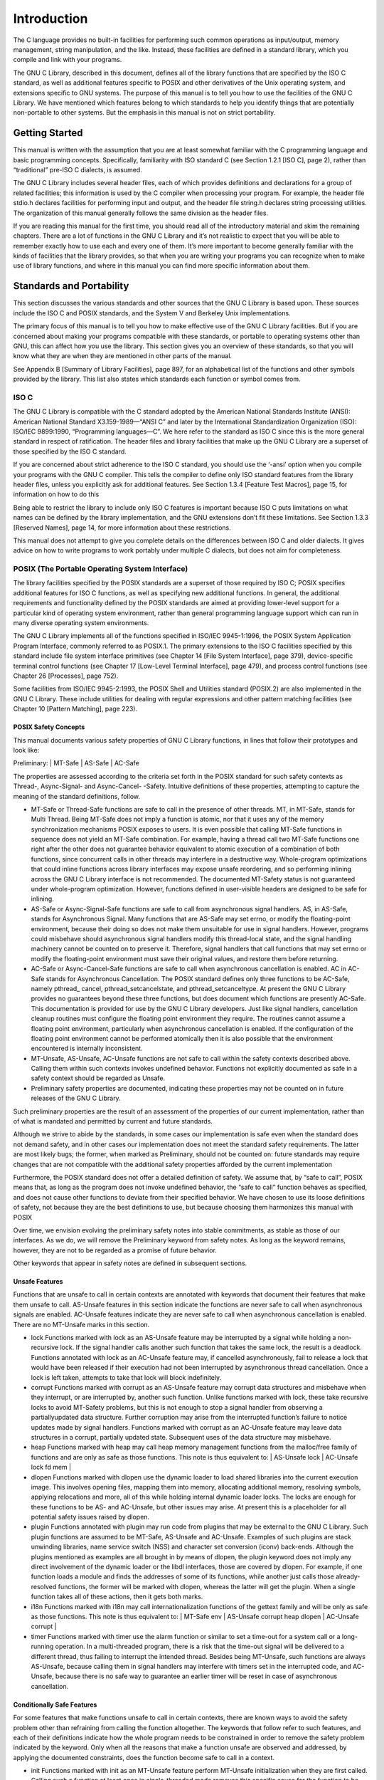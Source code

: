 =============
Introduction
=============

The C language provides no built-in facilities for performing such common operations as
input/output, memory management, string manipulation, and the like. Instead, these facilities
are defined in a standard library, which you compile and link with your programs.

The GNU C Library, described in this document, defines all of the library functions that
are specified by the ISO C standard, as well as additional features specific to POSIX and
other derivatives of the Unix operating system, and extensions specific to GNU systems.
The purpose of this manual is to tell you how to use the facilities of the GNU C Library.
We have mentioned which features belong to which standards to help you identify things
that are potentially non-portable to other systems. But the emphasis in this manual is not
on strict portability.

Getting Started
===============

This manual is written with the assumption that you are at least somewhat familiar with
the C programming language and basic programming concepts. Specifically, familiarity
with ISO standard C (see Section 1.2.1 [ISO C], page 2), rather than “traditional” pre-ISO
C dialects, is assumed.

The GNU C Library includes several header files, each of which provides definitions and
declarations for a group of related facilities; this information is used by the C compiler
when processing your program. For example, the header file stdio.h declares facilities
for performing input and output, and the header file string.h declares string processing
utilities. The organization of this manual generally follows the same division as the header
files.

If you are reading this manual for the first time, you should read all of the introductory
material and skim the remaining chapters. There are a lot of functions in the GNU C
Library and it’s not realistic to expect that you will be able to remember exactly how to
use each and every one of them. It’s more important to become generally familiar with the
kinds of facilities that the library provides, so that when you are writing your programs you
can recognize when to make use of library functions, and where in this manual you can find
more specific information about them.

Standards and Portability
==========================

This section discusses the various standards and other sources that the GNU C Library is
based upon. These sources include the ISO C and POSIX standards, and the System V
and Berkeley Unix implementations.

The primary focus of this manual is to tell you how to make effective use of the GNU C
Library facilities. But if you are concerned about making your programs compatible with
these standards, or portable to operating systems other than GNU, this can affect how you
use the library. This section gives you an overview of these standards, so that you will know
what they are when they are mentioned in other parts of the manual.

See Appendix B [Summary of Library Facilities], page 897, for an alphabetical list of the
functions and other symbols provided by the library. This list also states which standards
each function or symbol comes from.

ISO C
-----

The GNU C Library is compatible with the C standard adopted by the American National
Standards Institute (ANSI): American National Standard X3.159-1989—“ANSI C”
and later by the International Standardization Organization (ISO): ISO/IEC 9899:1990,
“Programming languages—C”. We here refer to the standard as ISO C since this is the
more general standard in respect of ratification. The header files and library facilities that
make up the GNU C Library are a superset of those specified by the ISO C standard.

If you are concerned about strict adherence to the ISO C standard, you should use the
‘-ansi’ option when you compile your programs with the GNU C compiler. This tells
the compiler to define only ISO standard features from the library header files, unless you
explicitly ask for additional features. See Section 1.3.4 [Feature Test Macros], page 15, for
information on how to do this

Being able to restrict the library to include only ISO C features is important because
ISO C puts limitations on what names can be defined by the library implementation, and
the GNU extensions don’t fit these limitations. See Section 1.3.3 [Reserved Names], page 14,
for more information about these restrictions.

This manual does not attempt to give you complete details on the differences between
ISO C and older dialects. It gives advice on how to write programs to work portably under
multiple C dialects, but does not aim for completeness.

POSIX (The Portable Operating System Interface)
-----------------------------------------------

The library facilities specified by the POSIX standards are a superset of those required
by ISO C; POSIX specifies additional features for ISO C functions, as well as specifying
new additional functions. In general, the additional requirements and functionality defined
by the POSIX standards are aimed at providing lower-level support for a particular kind of
operating system environment, rather than general programming language support which
can run in many diverse operating system environments.

The GNU C Library implements all of the functions specified in ISO/IEC 9945-1:1996,
the POSIX System Application Program Interface, commonly referred to as POSIX.1. The
primary extensions to the ISO C facilities specified by this standard include file system
interface primitives (see Chapter 14 [File System Interface], page 379), device-specific terminal
control functions (see Chapter 17 [Low-Level Terminal Interface], page 479), and
process control functions (see Chapter 26 [Processes], page 752).

Some facilities from ISO/IEC 9945-2:1993, the POSIX Shell and Utilities standard
(POSIX.2) are also implemented in the GNU C Library. These include utilities for dealing
with regular expressions and other pattern matching facilities (see Chapter 10 [Pattern
Matching], page 223).

POSIX Safety Concepts
######################

This manual documents various safety properties of GNU C Library functions, in lines that
follow their prototypes and look like:

Preliminary: | MT-Safe | AS-Safe | AC-Safe

The properties are assessed according to the criteria set forth in the POSIX standard for
such safety contexts as Thread-, Async-Signal- and Async-Cancel- -Safety. Intuitive definitions
of these properties, attempting to capture the meaning of the standard definitions,
follow.

- MT-Safe or Thread-Safe functions are safe to call in the presence of other threads. MT,
  in MT-Safe, stands for Multi Thread.
  Being MT-Safe does not imply a function is atomic, nor that it uses any of the memory
  synchronization mechanisms POSIX exposes to users. It is even possible that calling
  MT-Safe functions in sequence does not yield an MT-Safe combination. For example,
  having a thread call two MT-Safe functions one right after the other does not guarantee
  behavior equivalent to atomic execution of a combination of both functions, since
  concurrent calls in other threads may interfere in a destructive way.
  Whole-program optimizations that could inline functions across library interfaces may
  expose unsafe reordering, and so performing inlining across the GNU C Library interface
  is not recommended. The documented MT-Safety status is not guaranteed under
  whole-program optimization. However, functions defined in user-visible headers are
  designed to be safe for inlining.

- AS-Safe or Async-Signal-Safe functions are safe to call from asynchronous signal handlers.
  AS, in AS-Safe, stands for Asynchronous Signal.
  Many functions that are AS-Safe may set errno, or modify the floating-point environment,
  because their doing so does not make them unsuitable for use in signal handlers.
  However, programs could misbehave should asynchronous signal handlers modify this
  thread-local state, and the signal handling machinery cannot be counted on to preserve
  it. Therefore, signal handlers that call functions that may set errno or modify
  the floating-point environment must save their original values, and restore them before
  returning.

- AC-Safe or Async-Cancel-Safe functions are safe to call when asynchronous cancellation
  is enabled. AC in AC-Safe stands for Asynchronous Cancellation.
  The POSIX standard defines only three functions to be AC-Safe, namely pthread_
  cancel, pthread_setcancelstate, and pthread_setcanceltype. At present the
  GNU C Library provides no guarantees beyond these three functions, but does document
  which functions are presently AC-Safe. This documentation is provided for use
  by the GNU C Library developers.
  Just like signal handlers, cancellation cleanup routines must configure the floating point
  environment they require. The routines cannot assume a floating point environment,
  particularly when asynchronous cancellation is enabled. If the configuration of the
  floating point environment cannot be performed atomically then it is also possible that
  the environment encountered is internally inconsistent.

- MT-Unsafe, AS-Unsafe, AC-Unsafe functions are not safe to call within the safety contexts
  described above. Calling them within such contexts invokes undefined behavior.
  Functions not explicitly documented as safe in a safety context should be regarded as
  Unsafe.

- Preliminary safety properties are documented, indicating these properties may not be
  counted on in future releases of the GNU C Library.

Such preliminary properties are the result of an assessment of the properties of our
current implementation, rather than of what is mandated and permitted by current
and future standards.

Although we strive to abide by the standards, in some cases our implementation is safe
even when the standard does not demand safety, and in other cases our implementation
does not meet the standard safety requirements. The latter are most likely bugs; the
former, when marked as Preliminary, should not be counted on: future standards may
require changes that are not compatible with the additional safety properties afforded
by the current implementation

Furthermore, the POSIX standard does not offer a detailed definition of safety. We
assume that, by “safe to call”, POSIX means that, as long as the program does not
invoke undefined behavior, the “safe to call” function behaves as specified, and does
not cause other functions to deviate from their specified behavior. We have chosen to
use its loose definitions of safety, not because they are the best definitions to use, but
because choosing them harmonizes this manual with POSIX

Over time, we envision evolving the preliminary safety notes into stable commitments,
as stable as those of our interfaces. As we do, we will remove the Preliminary keyword
from safety notes. As long as the keyword remains, however, they are not to be regarded
as a promise of future behavior.

Other keywords that appear in safety notes are defined in subsequent sections.

Unsafe Features
################

Functions that are unsafe to call in certain contexts are annotated with keywords that
document their features that make them unsafe to call. AS-Unsafe features in this section
indicate the functions are never safe to call when asynchronous signals are enabled.
AC-Unsafe features indicate they are never safe to call when asynchronous cancellation is
enabled. There are no MT-Unsafe marks in this section.

- lock
  Functions marked with lock as an AS-Unsafe feature may be interrupted by a signal
  while holding a non-recursive lock. If the signal handler calls another such function
  that takes the same lock, the result is a deadlock.
  Functions annotated with lock as an AC-Unsafe feature may, if cancelled
  asynchronously, fail to release a lock that would have been released if their execution
  had not been interrupted by asynchronous thread cancellation. Once a lock is left
  taken, attempts to take that lock will block indefinitely.

- corrupt
  Functions marked with corrupt as an AS-Unsafe feature may corrupt data structures
  and misbehave when they interrupt, or are interrupted by, another such function.
  Unlike functions marked with lock, these take recursive locks to avoid MT-Safety
  problems, but this is not enough to stop a signal handler from observing a partiallyupdated
  data structure. Further corruption may arise from the interrupted function’s
  failure to notice updates made by signal handlers.
  Functions marked with corrupt as an AC-Unsafe feature may leave data structures in a
  corrupt, partially updated state. Subsequent uses of the data structure may misbehave.

- heap
  Functions marked with heap may call heap memory management functions from the
  malloc/free family of functions and are only as safe as those functions. This note is
  thus equivalent to:
  | AS-Unsafe lock | AC-Unsafe lock fd mem |

- dlopen
  Functions marked with dlopen use the dynamic loader to load shared libraries into
  the current execution image. This involves opening files, mapping them into memory,
  allocating additional memory, resolving symbols, applying relocations and more, all of
  this while holding internal dynamic loader locks.
  The locks are enough for these functions to be AS- and AC-Unsafe, but other issues
  may arise. At present this is a placeholder for all potential safety issues raised by
  dlopen.

- plugin
  Functions annotated with plugin may run code from plugins that may be external to
  the GNU C Library. Such plugin functions are assumed to be MT-Safe, AS-Unsafe
  and AC-Unsafe. Examples of such plugins are stack unwinding libraries, name service
  switch (NSS) and character set conversion (iconv) back-ends.
  Although the plugins mentioned as examples are all brought in by means of dlopen,
  the plugin keyword does not imply any direct involvement of the dynamic loader or
  the libdl interfaces, those are covered by dlopen. For example, if one function loads a
  module and finds the addresses of some of its functions, while another just calls those
  already-resolved functions, the former will be marked with dlopen, whereas the latter
  will get the plugin. When a single function takes all of these actions, then it gets both
  marks.

- i18n
  Functions marked with i18n may call internationalization functions of the gettext
  family and will be only as safe as those functions. This note is thus equivalent to:
  | MT-Safe env | AS-Unsafe corrupt heap dlopen | AC-Unsafe corrupt |

- timer
  Functions marked with timer use the alarm function or similar to set a time-out for a
  system call or a long-running operation. In a multi-threaded program, there is a risk
  that the time-out signal will be delivered to a different thread, thus failing to interrupt
  the intended thread. Besides being MT-Unsafe, such functions are always AS-Unsafe,
  because calling them in signal handlers may interfere with timers set in the interrupted
  code, and AC-Unsafe, because there is no safe way to guarantee an earlier timer will
  be reset in case of asynchronous cancellation.

Conditionally Safe Features
############################

For some features that make functions unsafe to call in certain contexts, there are known
ways to avoid the safety problem other than refraining from calling the function altogether.
The keywords that follow refer to such features, and each of their definitions indicate how
the whole program needs to be constrained in order to remove the safety problem indicated
by the keyword. Only when all the reasons that make a function unsafe are observed and
addressed, by applying the documented constraints, does the function become safe to call
in a context.

- init
  Functions marked with init as an MT-Unsafe feature perform MT-Unsafe initialization
  when they are first called.
  Calling such a function at least once in single-threaded mode removes this specific cause
  for the function to be regarded as MT-Unsafe. If no other cause for that remains, the
  function can then be safely called after other threads are started.
  Functions marked with init as an AS- or AC-Unsafe feature use the internal libc_
  once machinery or similar to initialize internal data structures.
  If a signal handler interrupts such an initializer, and calls any function that also performs
  libc_once initialization, it will deadlock if the thread library has been loaded.
  Furthermore, if an initializer is partially complete before it is canceled or interrupted
  by a signal whose handler requires the same initialization, some or all of the initialization
  may be performed more than once, leaking resources or even resulting in corrupt
  internal data.
  Applications that need to call functions marked with init as an AS- or AC-Unsafe
  feature should ensure the initialization is performed before configuring signal handlers
  or enabling cancellation, so that the AS- and AC-Safety issues related with libc_once
  do not arise.

- race
  Functions annotated with race as an MT-Safety issue operate on objects in ways that
  may cause data races or similar forms of destructive interference out of concurrent
  execution. In some cases, the objects are passed to the functions by users; in others,
  they are used by the functions to return values to users; in others, they are not even
  exposed to users.
  We consider access to objects passed as (indirect) arguments to functions to be data
  race free. The assurance of data race free objects is the caller’s responsibility. We
  will not mark a function as MT-Unsafe or AS-Unsafe if it misbehaves when users fail
  to take the measures required by POSIX to avoid data races when dealing with such
  objects. As a general rule, if a function is documented as reading from an object
  passed (by reference) to it, or modifying it, users ought to use memory synchronization
  primitives to avoid data races just as they would should they perform the accesses
  themselves rather than by calling the library function. FILE streams are the exception
  to the general rule, in that POSIX mandates the library to guard against data races
  in many functions that manipulate objects of this specific opaque type. We regard
  this as a convenience provided to users, rather than as a general requirement whose
  expectations should extend to other types.
  In order to remind users that guarding certain arguments is their responsibility, we will
  annotate functions that take objects of certain types as arguments. We draw the line
  for objects passed by users as follows: objects whose types are exposed to users, and
  that users are expected to access directly, such as memory buffers, strings, and various
  user-visible struct types, do not give reason for functions to be annotated with race.
  It would be noisy and redundant with the general requirement, and not many would
  be surprised by the library’s lack of internal guards when accessing objects that can be
  accessed directly by users.
  As for objects that are opaque or opaque-like, in that they are to be manipulated only
  by passing them to library functions (e.g., FILE, DIR, obstack, iconv_t), there might
  be additional expectations as to internal coordination of access by the library. We will
  annotate, with race followed by a colon and the argument name, functions that take
  such objects but that do not take care of synchronizing access to them by default. For
  example, FILE stream unlocked functions will be annotated, but those that perform
  implicit locking on FILE streams by default will not, even though the implicit locking
  may be disabled on a per-stream basis.
  In either case, we will not regard as MT-Unsafe functions that may access user-supplied
  objects in unsafe ways should users fail to ensure the accesses are well defined. The
  notion prevails that users are expected to safeguard against data races any user-supplied
  objects that the library accesses on their behalf.
  This user responsibility does not apply, however, to objects controlled by the library
  itself, such as internal objects and static buffers used to return values from certain
  calls. When the library doesn’t guard them against concurrent uses, these cases are
  regarded as MT-Unsafe and AS-Unsafe (although the race mark under AS-Unsafe will
  be omitted as redundant with the one under MT-Unsafe). As in the case of userexposed
  objects, the mark may be followed by a colon and an identifier. The identifier
  groups all functions that operate on a certain unguarded object; users may avoid the
  MT-Safety issues related with unguarded concurrent access to such internal objects
  by creating a non-recursive mutex related with the identifier, and always holding the
  mutex when calling any function marked as racy on that identifier, as they would have
  to should the identifier be an object under user control. The non-recursive mutex
  avoids the MT-Safety issue, but it trades one AS-Safety issue for another, so use in
  asynchronous signals remains undefined.
  When the identifier relates to a static buffer used to hold return values, the mutex
  must be held for as long as the buffer remains in use by the caller. Many functions
  that return pointers to static buffers offer reentrant variants that store return values in
  caller-supplied buffers instead. In some cases, such as tmpname, the variant is chosen
  not by calling an alternate entry point, but by passing a non-NULL pointer to the buffer
  in which the returned values are to be stored. These variants are generally preferable
  in multi-threaded programs, although some of them are not MT-Safe because of other
  internal buffers, also documented with race notes.

- const
  Functions marked with const as an MT-Safety issue non-atomically modify internal
  objects that are better regarded as constant, because a substantial portion of the
  GNU C Library accesses them without synchronization. Unlike race, that causes both
  readers and writers of internal objects to be regarded as MT-Unsafe and AS-Unsafe, this
  mark is applied to writers only. Writers remain equally MT- and AS-Unsafe to call, but
  the then-mandatory constness of objects they modify enables readers to be regarded as
  MT-Safe and AS-Safe (as long as no other reasons for them to be unsafe remain), since
  the lack of synchronization is not a problem when the objects are effectively constant.
  The identifier that follows the const mark will appear by itself as a safety note in
  readers. Programs that wish to work around this safety issue, so as to call writers,
  may use a non-recursve rwlock associated with the identifier, and guard all calls to
  functions marked with const followed by the identifier with a write lock, and all calls to
  functions marked with the identifier by itself with a read lock. The non-recursive locking
  removes the MT-Safety problem, but it trades one AS-Safety problem for another, so
  use in asynchronous signals remains undefined.

- sig
  Functions marked with sig as a MT-Safety issue (that implies an identical AS-Safety issue,
  omitted for brevity) may temporarily install a signal handler for internal purposes,
  which may interfere with other uses of the signal, identified after a colon.
  This safety problem can be worked around by ensuring that no other uses of the signal
  will take place for the duration of the call. Holding a non-recursive mutex while calling
  all functions that use the same temporary signal; blocking that signal before the call
  and resetting its handler afterwards is recommended.
  There is no safe way to guarantee the original signal handler is restored in case of
  asynchronous cancellation, therefore so-marked functions are also AC-Unsafe.
  Besides the measures recommended to work around the MT- and AS-Safety problem,
  in order to avert the cancellation problem, disabling asynchronous cancellation and
  installing a cleanup handler to restore the signal to the desired state and to release the
  mutex are recommended.

- term
  Functions marked with term as an MT-Safety issue may change the terminal settings
  in the recommended way, namely: call tcgetattr, modify some flags, and then call
  tcsetattr; this creates a window in which changes made by other threads are lost.
  Thus, functions marked with term are MT-Unsafe. The same window enables changes
  made by asynchronous signals to be lost. These functions are also AS-Unsafe, but the
  corresponding mark is omitted as redundant.
  It is thus advisable for applications using the terminal to avoid concurrent and reentrant
  interactions with it, by not using it in signal handlers or blocking signals that
  might use it, and holding a lock while calling these functions and interacting with the
  terminal. This lock should also be used for mutual exclusion with functions marked
  with race:tcattr(fd), where fd is a file descriptor for the controlling terminal. The
  caller may use a single mutex for simplicity, or use one mutex per terminal, even if
  referenced by different file descriptors.
  Functions marked with term as an AC-Safety issue are supposed to restore terminal
  settings to their original state, after temporarily changing them, but they may fail to
  do so if cancelled.
  Besides the measures recommended to work around the MT- and AS-Safety problem,
  in order to avert the cancellation problem, disabling asynchronous cancellation and
  installing a cleanup handler to restore the terminal settings to the original state and
  to release the mutex are recommended.

Other Safety Remarks
#######################

Additional keywords may be attached to functions, indicating features that do not make
a function unsafe to call, but that may need to be taken into account in certain classes of
programs:

- locale
  Functions annotated with locale as an MT-Safety issue read from the locale object
  without any form of synchronization. Functions annotated with locale called concurrently
  with locale changes may behave in ways that do not correspond to any of the
  locales active during their execution, but an unpredictable mix thereof.
  We do not mark these functions as MT- or AS-Unsafe, however, because functions
  that modify the locale object are marked with const:locale and regarded as unsafe.
  Being unsafe, the latter are not to be called when multiple threads are running or asynchronous
  signals are enabled, and so the locale can be considered effectively constant
  in these contexts, which makes the former safe.

- env
  Functions marked with env as an MT-Safety issue access the environment with getenv
  or similar, without any guards to ensure safety in the presence of concurrent modifications.
  We do not mark these functions as MT- or AS-Unsafe, however, because functions
  that modify the environment are all marked with const:env and regarded as unsafe.
  Being unsafe, the latter are not to be called when multiple threads are running or
  asynchronous signals are enabled, and so the environment can be considered effectively
  constant in these contexts, which makes the former safe.

- hostid
  The function marked with hostid as an MT-Safety issue reads from the system-wide
  data structures that hold the “host ID” of the machine. These data structures cannot
  generally be modified atomically. Since it is expected that the “host ID” will not normally
  change, the function that reads from it (gethostid) is regarded as safe, whereas
  the function that modifies it (sethostid) is marked with const:hostid, indicating
  it may require special care if it is to be called. In this specific case, the special care
  amounts to system-wide (not merely intra-process) coordination.

- sigintr
  Functions marked with sigintr as an MT-Safety issue access the _sigintr internal
  data structure without any guards to ensure safety in the presence of concurrent modifications.
  We do not mark these functions as MT- or AS-Unsafe, however, because functions that
  modify the this data structure are all marked with const:sigintr and regarded as
  unsafe. Being unsafe, the latter are not to be called when multiple threads are running
  or asynchronous signals are enabled, and so the data structure can be considered
  effectively constant in these contexts, which makes the former saf

- fd
  Functions annotated with fd as an AC-Safety issue may leak file descriptors if asynchronous
  thread cancellation interrupts their execution. Functions that allocate or deallocate file descriptors will generally be marked as such.
  Even if they attempted to protect the file descriptor allocation and deallocation with
  cleanup regions, allocating a new descriptor and storing its number where the cleanup
  region could release it cannot be performed as a single atomic operation. Similarly,
  releasing the descriptor and taking it out of the data structure normally responsible for
  releasing it cannot be performed atomically. There will always be a window in which
  the descriptor cannot be released because it was not stored in the cleanup handler
  argument yet, or it was already taken out before releasing it. It cannot be taken out
  after release: an open descriptor could mean either that the descriptor still has to be
  closed, or that it already did so but the descriptor was reallocated by another thread
  or signal handler.
  Such leaks could be internally avoided, with some performance penalty, by temporarily
  disabling asynchronous thread cancellation. However, since callers of allocation or
  deallocation functions would have to do this themselves, to avoid the same sort of leak
  in their own layer, it makes more sense for the library to assume they are taking care of
  it than to impose a performance penalty that is redundant when the problem is solved
  in upper layers, and insufficient when it is not.
  This remark by itself does not cause a function to be regarded as AC-Unsafe. However,
  cumulative effects of such leaks may pose a problem for some programs. If this is the
  case, suspending asynchronous cancellation for the duration of calls to such functions
  is recommended.

- mem
  Functions annotated with mem as an AC-Safety issue may leak memory if asynchronous
  thread cancellation interrupts their execution.
  The problem is similar to that of file descriptors: there is no atomic interface to allocate
  memory and store its address in the argument to a cleanup handler, or to release it
  and remove its address from that argument, without at least temporarily disabling
  asynchronous cancellation, which these functions do not do.
  This remark does not by itself cause a function to be regarded as generally AC-Unsafe.
  However, cumulative effects of such leaks may be severe enough for some programs that
  disabling asynchronous cancellation for the duration of calls to such functions may be
  required.

- cwd
  Functions marked with cwd as an MT-Safety issue may temporarily change the current
  working directory during their execution, which may cause relative pathnames
  to be resolved in unexpected ways in other threads or within asynchronous signal or
  cancellation handlers.
  This is not enough of a reason to mark so-marked functions as MT- or AS-Unsafe, but
  when this behavior is optional (e.g., nftw with FTW_CHDIR), avoiding the option may
  be a good alternative to using full pathnames or file descriptor-relative (e.g. openat)
  system calls.

- !posix
  This remark, as an MT-, AS- or AC-Safety note to a function, indicates the safety status
  of the function is known to differ from the specified status in the POSIX standard. For example, POSIX does not require a function to be Safe, but our implementation is, or
  vice-versa.
  For the time being, the absence of this remark does not imply the safety properties we
  documented are identical to those mandated by POSIX for the corresponding functions.

- :identifier
  Annotations may sometimes be followed by identifiers, intended to group several functions
  that e.g. access the data structures in an unsafe way, as in race and const, or to
  provide more specific information, such as naming a signal in a function marked with
  sig. It is envisioned that it may be applied to lock and corrupt as well in the future.
  In most cases, the identifier will name a set of functions, but it may name global objects
  or function arguments, or identifiable properties or logical components associated with
  them, with a notation such as e.g. :buf(arg) to denote a buffer associated with the
  argument arg, or :tcattr(fd) to denote the terminal attributes of a file descriptor fd.
  The most common use for identifiers is to provide logical groups of functions and
  arguments that need to be protected by the same synchronization primitive in order
  to ensure safe operation in a given context.

- /condition
  Some safety annotations may be conditional, in that they only apply if a boolean
  expression involving arguments, global variables or even the underlying kernel evaluates
  to true. Such conditions as /hurd or /!linux!bsd indicate the preceding marker only
  applies when the underlying kernel is the HURD, or when it is neither Linux nor a
  BSD kernel, respectively. /!ps and /one_per_line indicate the preceding marker
  only applies when argument ps is NULL, or global variable one per line is nonzero.
  When all marks that render a function unsafe are adorned with such conditions, and
  none of the named conditions hold, then the function can be regarded as safe.

Berkeley Unix
--------------

The GNU C Library defines facilities from some versions of Unix which are not formally
standardized, specifically from the 4.2 BSD, 4.3 BSD, and 4.4 BSD Unix systems (also
known as Berkeley Unix) and from SunOS (a popular 4.2 BSD derivative that includes
some Unix System V functionality). These systems support most of the ISO C and POSIX
facilities, and 4.4 BSD and newer releases of SunOS in fact support them all.

The BSD facilities include symbolic links (see Section 14.5 [Symbolic Links], page 395),
the select function (see Section 13.8 [Waiting for Input or Output], page 344), the BSD
signal functions (see Section 24.10 [BSD Signal Handling], page 706), and sockets (see
Chapter 16 [Sockets], page 431).

SVID (The System V Interface Description)
------------------------------------------

The System V Interface Description (SVID) is a document describing the AT&T Unix
System V operating system. It is to some extent a superset of the POSIX standard (see
Section 1.2.2 [POSIX (The Portable Operating System Interface)], page 2).

The GNU C Library defines most of the facilities required by the SVID that are not
also required by the ISO C or POSIX standards, for compatibility with System V Unix and
other Unix systems (such as SunOS) which include these facilities. However, many of the
more obscure and less generally useful facilities required by the SVID are not included. (In
fact, Unix System V itself does not provide them all.)

The supported facilities from System V include the methods for inter-process communication
and shared memory, the hsearch and drand48 families of functions, fmtmsg and
several of the mathematical functions.

XPG (The X/Open Portability Guide)
-----------------------------------

The X/Open Portability Guide, published by the X/Open Company, Ltd., is a more general
standard than POSIX. X/Open owns the Unix copyright and the XPG specifies the
requirements for systems which are intended to be a Unix system.

The GNU C Library complies to the X/Open Portability Guide, Issue 4.2, with all extensions
common to XSI (X/Open System Interface) compliant systems and also all X/Open
UNIX extensions.

The additions on top of POSIX are mainly derived from functionality available in
System V and BSD systems. Some of the really bad mistakes in System V systems were
corrected, though. Since fulfilling the XPG standard with the Unix extensions is a precondition
for getting the Unix brand chances are good that the functionality is available on
commercial systems.

Using the Library
=================

This section describes some of the practical issues involved in using the GNU C Library.

Header Files
-------------

Libraries for use by C programs really consist of two parts: header files that define types and
macros and declare variables and functions; and the actual library or archive that contains
the definitions of the variables and functions.

(Recall that in C, a declaration merely provides information that a function or variable
exists and gives its type. For a function declaration, information about the types of its
arguments might be provided as well. The purpose of declarations is to allow the compiler
to correctly process references to the declared variables and functions. A definition, on the
other hand, actually allocates storage for a variable or says what a function does.)

In order to use the facilities in the GNU C Library, you should be sure that your program
source files include the appropriate header files. This is so that the compiler has declarations
of these facilities available and can correctly process references to them. Once your program
has been compiled, the linker resolves these references to the actual definitions provided in
the archive file.

Header files are included into a program source file by the ‘#include’ preprocessor
directive. The C language supports two forms of this directive; the firs
::

    #include "header"

is typically used to include a header file header that you write yourself; this would contain
definitions and declarations describing the interfaces between the different parts of your
particular application. By contrast,
::

    #include <file.h>

is typically used to include a header file file.h that contains definitions and declarations
for a standard library. This file would normally be installed in a standard place by your
system administrator. You should use this second form for the C library header files.

Typically, ‘#include’ directives are placed at the top of the C source file, before any
other code. If you begin your source files with some comments explaining what the code in
the file does (a good idea), put the ‘#include’ directives immediately afterwards, following
the feature test macro definition (see Section 1.3.4 [Feature Test Macros], page 15).

For more information about the use of header files and ‘#include’ directives, see Section
“Header Files” in *The GNU C Preprocessor Manual*.

The GNU C Library provides several header files, each of which contains the type and
macro definitions and variable and function declarations for a group of related facilities.
This means that your programs may need to include several header files, depending on
exactly which facilities you are using.

Some library header files include other library header files automatically. However, as a
matter of programming style, you should not rely on this; it is better to explicitly include all
the header files required for the library facilities you are using. The GNU C Library header
files have been written in such a way that it doesn’t matter if a header file is accidentally
included more than once; including a header file a second time has no effect. Likewise, if
your program needs to include multiple header files, the order in which they are included
doesn’t matter.

**Compatibility Note:** Inclusion of standard header files in any order and any number of
times works in any ISO C implementation. However, this has traditionally not been the
case in many older C implementations.

Strictly speaking, you don’t have to include a header file to use a function it declares;
you could declare the function explicitly yourself, according to the specifications in this
manual. But it is usually better to include the header file because it may define types and
macros that are not otherwise available and because it may define more efficient macro
replacements for some functions. It is also a sure way to have the correct declaration.

Macro Definitions of Functions
--------------------------------

If we describe something as a function in this manual, it may have a macro definition as
well. This normally has no effect on how your program runs—the macro definition does
the same thing as the function would. In particular, macro equivalents for library functions
evaluate arguments exactly once, in the same way that a function call would. The main
reason for these macro definitions is that sometimes they can produce an inline expansion
that is considerably faster than an actual function call.

Taking the address of a library function works even if it is also defined as a macro. This
is because, in this context, the name of the function isn’t followed by the left parenthesis
that is syntactically necessary to recognize a macro call.

You might occasionally want to avoid using the macro definition of a function—perhaps
to make your program easier to debug. There are two ways you can do this:

- You can avoid a macro definition in a specific use by enclosing the name of the function
  in parentheses. This works because the name of the function don’t appear in a
  syntactic context where it is recognizable as a macro call.

- You can suppress any macro definition for a whole source file by using the ‘#undef’
  preprocessor directive, unless otherwise stated explicitly in the description of that facility.
  For example, suppose the header file stdlib.h declares a function named abs with
  ::

        extern int abs (int);

and also provides a macro definition for abs. Then, in:
::

    #include <stdlib.h>
    int f (int *i) { return abs (++*i); }

the reference to abs might refer to either a macro or a function. On the other hand, in each
of the following examples the reference is to a function and not a macro.
::

    #include <stdlib.h>
    int g (int *i) { return (abs) (++*i); }
    #undef abs
    int h (int *i) { return abs (++*i); }

Since macro definitions that double for a function behave in exactly the same way as the
actual function version, there is usually no need for any of these methods. In fact, removing
macro definitions usually just makes your program slower.

Reserved Names
--------------

The names of all library types, macros, variables and functions that come from the ISO C
standard are reserved unconditionally; your program may not redefine these names. All
other library names are reserved if your program explicitly includes the header file that
defines or declares them. There are several reasons for these restrictions:

- Other people reading your code could get very confused if you were using a function
  named exit to do something completely different from what the standard exit function
  does, for example. Preventing this situation helps to make your programs easier to
  understand and contributes to modularity and maintainability.

- It avoids the possibility of a user accidentally redefining a library function that is called
  by other library functions. If redefinition were allowed, those other functions would not
  work properly.

- It allows the compiler to do whatever special optimizations it pleases on calls to these
  functions, without the possibility that they may have been redefined by the user. Some
  library facilities, such as those for dealing with variadic arguments (see Section A.2
  [Variadic Functions], page 882) and non-local exits (see Chapter 23 [Non-Local Exits],
  page 655), actually require a considerable amount of cooperation on the part of the C
  compiler, and with respect to the implementation, it might be easier for the compiler
  to treat these as built-in parts of the language.

In addition to the names documented in this manual, reserved names include all external
identifiers (global functions and variables) that begin with an underscore (‘_’) and all identifiers
regardless of use that begin with either two underscores or an underscore followed by
a capital letter are reserved names. This is so that the library and header files can define
functions, variables, and macros for internal purposes without risk of conflict with names
in user programs.

Some additional classes of identifier names are reserved for future extensions
to the C language or the POSIX.1 environment. While using these names for your
own purposes right now might not cause a problem, they do raise the possibility
of conflict with future versions of the C or POSIX standards, so you should
avoid these names.

- Names beginning with a capital ‘E’ followed a digit or uppercase letter may be used for
  additional error code names. See Chapter 2 [Error Reporting], page 22.

- Names that begin with either ‘is’ or ‘to’ followed by a lowercase letter may be used
  for additional character testing and conversion functions. See Chapter 4 [Character
  Handling], page 76.

- Names that begin with ‘LC_’ followed by an uppercase letter may be used for additional
  macros specifying locale attributes. See Chapter 7 [Locales and Internationalization],
  page 169.

- Names of all existing mathematics functions (see Chapter 19 [Mathematics], page 514)
  suffixed with ‘f’ or ‘l’ are reserved for corresponding functions that operate on float

- Names that begin with ‘SIG’ followed by an uppercase letter are reserved for additional
  signal names. See Section 24.2 [Standard Signals], page 666.and long double arguments, respectively.

- Names that begin with ‘SIG_’ followed by an uppercase letter are reserved for additional
 signal actions. See Section 24.3.1 [Basic Signal Handling], page 675.

- Names beginning with ‘str’, ‘mem’, or ‘wcs’ followed by a lowercase letter are reserved
  for additional string and array functions. See Chapter 5 [String and Array Utilities],
  page 86.

- Names that end with ‘_t’ are reserved for additional type names.

In addition, some individual header files reserve names beyond those that they actually
define. You only need to worry about these restrictions if your program includes that
particular header file.

- The header file dirent.h reserves names prefixed with *d_*.
- The header file fcntl.h reserves names prefixed with *l_*, ‘F_’, ‘O_’, and ‘S_’.
- The header file grp.h reserves names prefixed with *gr_*.
- The header file limits.h reserves names suffixed with *_MAX*.
- The header file pwd.h reserves names prefixed with *pw_*.
- The header file signal.h reserves names prefixed with ‘sa_’ and ‘SA_’.
- The header file sys/stat.h reserves names prefixed with ‘st_’ and ‘S_’.
- The header file sys/times.h reserves names prefixed with ‘tms_’.
- The header file termios.h reserves names prefixed with ‘c_’, ‘V’, ‘I’, ‘O’, and ‘TC’; and
  names prefixed with ‘B’ followed by a digit.

Feature Test Macros
-------------------

The exact set of features available when you compile a source file is controlled by which
feature test macros you define.

If you compile your programs using ‘gcc -ansi’, you get only the ISO C library features,
unless you explicitly request additional features by defining one or more of the feature
macros. See Section “GNU CC Command Options” in The GNU CC Manual, for more
information about GCC options.

You should define these macros by using ‘#define’ preprocessor directives at the top of
your source code files. These directives must come before any #include of a system header
file. It is best to make them the very first thing in the file, preceded only by comments. You
could also use the ‘-D’ option to GCC, but it’s better if you make the source files indicate
their own meaning in a self-contained way.

This system exists to allow the library to conform to multiple standards. Although the
different standards are often described as supersets of each other, they are usually incompatible
because larger standards require functions with names that smaller ones reserve to
the user program. This is not mere pedantry — it has been a problem in practice. For
instance, some non-GNU programs define functions named getline that have nothing to
do with this library’s getline. They would not be compilable if all features were enabled
indiscriminately.

This should not be used to verify that a program conforms to a limited standard. It is
insufficient for this purpose, as it will not protect you from including header files outside
the standard, or relying on semantics undefined within the standard.

_POSIX_SOURCE
	If you define this macro, then the functionality from the POSIX.1 standard (IEEE
	Standard 1003.1) is available, as well as all of the ISO C facilities.
	The state of _POSIX_SOURCE is irrelevant if you define the macro _POSIX_C_SOURCE
	to a positive integer.

_POSIX_C_SOURCE 
	Define this macro to a positive integer to control which POSIX functionality is made
	available. The greater the value of this macro, the more functionality is made available.
	If you define this macro to a value greater than or equal to 1, then the functionality
	from the 1990 edition of the POSIX.1 standard (IEEE Standard 1003.1-1990) is made
	available.
	If you define this macro to a value greater than or equal to 2, then the functionality
	from the 1992 edition of the POSIX.2 standard (IEEE Standard 1003.2-1992) is made
	available.
	If you define this macro to a value greater than or equal to 199309L, then the functionality
	from the 1993 edition of the POSIX.1b standard (IEEE Standard 1003.1b-1993)
	is made available.
	Greater values for _POSIX_C_SOURCE will enable future extensions. The POSIX standards
	process will define these values as necessary, and the GNU C Library should support
	them some time after they become standardized. The 1996 edition of POSIX.1
	(ISO/IEC 9945-1: 1996) states that if you define _POSIX_C_SOURCE to a value greater
	than or equal to 199506L, then the functionality from the 1996 edition is made available.

_XOPEN_SOURCE
	Macro

_XOPEN_SOURCE_EXTENDED 
	If you define this macro, functionality described in the X/Open Portability Guide is
	included. This is a superset of the POSIX.1 and POSIX.2 functionality and in fact
	_POSIX_SOURCE and _POSIX_C_SOURCE are automatically defined.

	As the unification of all Unices, functionality only available in BSD and SVID is also
	included.
	If the macro _XOPEN_SOURCE_EXTENDED is also defined, even more functionality is
	available. The extra functions will make all functions available which are necessary
	for the X/Open Unix brand.
	If the macro _XOPEN_SOURCE has the value 500 this includes all functionality described
	so far plus some new definitions from the Single Unix Specification, version 2.

_LARGEFILE_SOURCE 
	If this macro is defined some extra functions are available which rectify a few shortcomings
	in all previous standards. Specifically, the functions fseeko and ftello are
	available. Without these functions the difference between the ISO C interface (fseek,
	ftell) and the low-level POSIX interface (lseek) would lead to problems.
	This macro was introduced as part of the Large File Support extension (LFS).

_LARGEFILE64_SOURCE
	If you define this macro an additional set of functions is made available which enables
	32 bit systems to use files of sizes beyond the usual limit of 2GB. This interface is
	not available if the system does not support files that large. On systems where the
	natural file size limit is greater than 2GB (i.e., on 64 bit systems) the new functions
	are identical to the replaced functions.
	The new functionality is made available by a new set of types and functions which
	replace the existing ones. The names of these new objects contain 64 to indicate the
	intention, e.g., off_t vs. off64_t and fseeko vs. fseeko64.
	This macro was introduced as part of the Large File Support extension (LFS). It is
	a transition interface for the period when 64 bit offsets are not generally used (see
	_FILE_OFFSET_BITS).

_FILE_OFFSET_BITS
	This macro determines which file system interface shall be used, one replacing the
	other. Whereas _LARGEFILE64_SOURCE makes the 64 bit interface available as an
	additional interface, _FILE_OFFSET_BITS allows the 64 bit interface to replace the
	old interface.
	If _FILE_OFFSET_BITS is undefined, or if it is defined to the value 32, nothing changes.
	The 32 bit interface is used and types like off_t have a size of 32 bits on 32 bit
	systems.
	If the macro is defined to the value 64, the large file interface replaces the old interface.
	I.e., the functions are not made available under different names (as they are
	with _LARGEFILE64_SOURCE). Instead the old function names now reference the new
	functions, e.g., a call to fseeko now indeed calls fseeko64.
	This macro should only be selected if the system provides mechanisms for handling
	large files. On 64 bit systems this macro has no effect since the *64 functions are
	identical to the normal functions.
	This macro was introduced as part of the Large File Support extension (LFS).

_ISOC99_SOURCE
	Until the revised ISO C standard is widely adopted the new features are not automatically
	enabled. The GNU C Library nevertheless has a complete implementation of
	the new standard and to enable the new features the macro _ISOC99_SOURCE should
	be defined.

_GNU_SOURCE
	If you define this macro, everything is included: ISO C89, ISO C99, POSIX.1,
	POSIX.2, BSD, SVID, X/Open, LFS, and GNU extensions. In the cases where
	POSIX.1 conflicts with BSD, the POSIX definitions take precedence.

_DEFAULT_SOURCE
	If you define this macro, most features are included apart from X/Open, LFS and
	GNU extensions: the effect is to enable features from the 2008 edition of POSIX,
	as well as certain BSD and SVID features without a separate feature test macro to
	control them. Defining this macro, on its own and without using compiler options such
	as -ansi or -std=c99, has the same effect as not defining any feature test macros;
	defining it together with other feature test macros, or when options such as -ansi
	are used, enables those features even when the other options would otherwise cause
	them to be disabled.

_REENTRANT
    Macro

_THREAD_SAFE
        If you define one of these macros, reentrant versions of several functions get declared.
        Some of the functions are specified in POSIX.1c but many others are only available
        on a few other systems or are unique to the GNU C Library. The problem is the
        delay in the standardization of the thread safe C library interface.
        Unlike on some other systems, no special version of the C library must be used for
        linking. There is only one version but while compiling this it must have been specified
        to compile as thread safe.

We recommend you use _GNU_SOURCE in new programs. If you don’t specify the ‘-ansi’
option to GCC, or other conformance options such as -std=c99, and don’t define any of
these macros explicitly, the effect is the same as defining _DEFAULT_SOURCE to 1.

When you define a feature test macro to request a larger class of features, it is harmless
to define in addition a feature test macro for a subset of those features. For example, if you
define _POSIX_C_SOURCE, then defining _POSIX_SOURCE as well has no effect. Likewise, if
you define _GNU_SOURCE, then defining either _POSIX_SOURCE or _POSIX_C_SOURCE as well
has no effect.

Roadmap to the Manual
======================

Here is an overview of the contents of the remaining chapters of this manual.

- Chapter 2 [Error Reporting], page 22, describes how errors detected by the library are
  reported.
- Chapter 3 [Virtual Memory Allocation And Paging], page 39, describes the GNU C
  Library’s facilities for managing and using virtual and real memory, including dynamic
  allocation of virtual memory. If you do not know in advance how much memory your
  program needs, you can allocate it dynamically instead, and manipulate it via pointers.
- Chapter 4 [Character Handling], page 76, contains information about character classification
  functions (such as isspace) and functions for performing case conversion.
- Chapter 5 [String and Array Utilities], page 86, has descriptions of functions for manipulating
  strings (null-terminated character arrays) and general byte arrays, including
  operations such as copying and comparison.
- Chapter 6 [Character Set Handling], page 127, contains information about manipulating
  characters and strings using character sets larger than will fit in the usual char data
  type.
- Chapter 7 [Locales and Internationalization], page 169, describes how selecting a particular
  country or language affects the behavior of the library. For example, the locale
  affects collation sequences for strings and how monetary values are formatted.
- Chapter 9 [Searching and Sorting], page 213, contains information about functions for
  searching and sorting arrays. You can use these functions on any kind of array by
  providing an appropriate comparison function.
- Chapter 10 [Pattern Matching], page 223, presents functions for matching regular expressions
  and shell file name patterns, and for expanding words as the shell does.
- Chapter 11 [Input/Output Overview], page 245, gives an overall look at the input and
  output facilities in the library, and contains information about basic concepts such as
  file names.
- Chapter 12 [Input/Output on Streams], page 250, describes I/O operations involving
  streams (or FILE * objects). These are the normal C library functions from stdio.h.
- Chapter 13 [Low-Level Input/Output], page 325, contains information about I/O operations
  on file descriptors. File descriptors are a lower-level mechanism specific to the
  Unix family of operating systems.
- Chapter 14 [File System Interface], page 379, has descriptions of operations on entire
  files, such as functions for deleting and renaming them and for creating new directories.
  This chapter also contains information about how you can access the attributes of a
  file, such as its owner and file protection modes.
- Chapter 15 [Pipes and FIFOs], page 426, contains information about simple interprocess
  communication mechanisms. Pipes allow communication between two related
  processes (such as between a parent and child), while FIFOs allow communication
  between processes sharing a common file system on the same machine.
- Chapter 16 [Sockets], page 431, describes a more complicated interprocess communication
  mechanism that allows processes running on different machines to communicate
  over a network. This chapter also contains information about Internet host addressing
  and how to use the system network databases.
- Chapter 17 [Low-Level Terminal Interface], page 479, describes how you can change
  the attributes of a terminal device. If you want to disable echo of characters typed by
  the user, for example, read this chapter.
- Chapter 19 [Mathematics], page 514, contains information about the math library functions.
  These include things like random-number generators and remainder functions on integers as well as the usual trigonometric and exponential functions on floating-point
  numbers.
- Chapter 20 [Low-Level Arithmetic Functions], page 562, describes functions for simple
  arithmetic, analysis of floating-point values, and reading numbers from strings.
- Chapter 21 [Date and Time], page 598, describes functions for measuring both calendar
  time and CPU time, as well as functions for setting alarms and timers.
- Chapter 23 [Non-Local Exits], page 655, contains descriptions of the setjmp and
  longjmp functions. These functions provide a facility for goto-like jumps which can
  jump from one function to another.
- Chapter 24 [Signal Handling], page 664, tells you all about signals—what they are, how
  to establish a handler that is called when a particular kind of signal is delivered, and
  how to prevent signals from arriving during critical sections of your program.
- Chapter 25 [The Basic Program/System Interface], page 708, tells how your programs
  can access their command-line arguments and environment variables.
- Chapter 26 [Processes], page 752, contains information about how to start new processes
  and run programs.
- Chapter 28 [Job Control], page 765, describes functions for manipulating process groups
  and the controlling terminal. This material is probably only of interest if you are writing
  a shell or other program which handles job control specially.
- Chapter 29 [System Databases and Name Service Switch], page 784, describes the services
  which are available for looking up names in the system databases, how to determine
  which service is used for which database, and how these services are implemented
  so that contributors can design their own services.
- Section 30.13 [User Database], page 813, and Section 30.14 [Group Database], page 817,
  tell you how to access the system user and group databases.
- Chapter 31 [System Management], page 824, describes functions for controlling and
  getting information about the hardware and software configuration your program is
  executing under.
- Chapter 32 [System Configuration Parameters], page 841, tells you how you can get
  information about various operating system limits. Most of these parameters are provided
  for compatibility with POSIX.
- Appendix A [C Language Facilities in the Library], page 881, contains information
  about library support for standard parts of the C language, including things like the
  sizeof operator and the symbolic constant NULL, how to write functions accepting
  variable numbers of arguments, and constants describing the ranges and other properties
  of the numerical types. There is also a simple debugging mechanism which allows
  you to put assertions in your code, and have diagnostic messages printed if the tests
  fail.
- Appendix B [Summary of Library Facilities], page 897, gives a summary of all the
  functions, variables, and macros in the library, with complete data types and function
  prototypes, and says what standard or system each is derived from.
- Appendix C [Installing the GNU C Library], page 1000, explains how to build and
  install the GNU C Library on your system, and how to report any bugs you might find.
- Appendix D [Library Maintenance], page 1008, explains how to add new functions or
  port the library to a new system.

If you already know the name of the facility you are interested in, you can look it up
in Appendix B [Summary of Library Facilities], page 897. This gives you a summary of its
syntax and a pointer to where you can find a more detailed description. This appendix is
particularly useful if you just want to verify the order and type of arguments to a function,
for example. It also tells you what standard or system each function, variable, or macro is
derived from.

